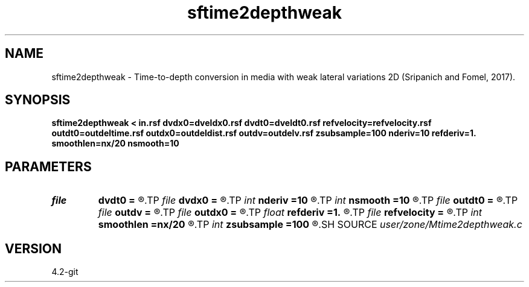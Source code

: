 .TH sftime2depthweak 1  "APRIL 2023" Madagascar "Madagascar Manuals"
.SH NAME
sftime2depthweak \- Time-to-depth conversion in media with weak lateral variations 2D (Sripanich and Fomel, 2017). 
.SH SYNOPSIS
.B sftime2depthweak < in.rsf dvdx0=dveldx0.rsf dvdt0=dveldt0.rsf refvelocity=refvelocity.rsf outdt0=outdeltime.rsf outdx0=outdeldist.rsf outdv=outdelv.rsf zsubsample=100 nderiv=10 refderiv=1. smoothlen=nx/20 nsmooth=10
.SH PARAMETERS
.PD 0
.TP
.I file   
.B dvdt0
.B =
.R  	auxiliary input file name
.TP
.I file   
.B dvdx0
.B =
.R  	auxiliary input file name
.TP
.I int    
.B nderiv
.B =10
.R  	Derivative filter order
.TP
.I int    
.B nsmooth
.B =10
.R  	Smoothing repeat
.TP
.I file   
.B outdt0
.B =
.R  	auxiliary output file name
.TP
.I file   
.B outdv
.B =
.R  	auxiliary output file name
.TP
.I file   
.B outdx0
.B =
.R  	auxiliary output file name
.TP
.I float  
.B refderiv
.B =1.
.R  	Deriveative filter reference (0.5 < ref <= 1)
.TP
.I file   
.B refvelocity
.B =
.R  	auxiliary input file name
.TP
.I int    
.B smoothlen
.B =nx/20
.R  	Smoothing filter length
.TP
.I int    
.B zsubsample
.B =100
.R  	Additional subsampling in depth for stability
.SH SOURCE
.I user/zone/Mtime2depthweak.c
.SH VERSION
4.2-git
